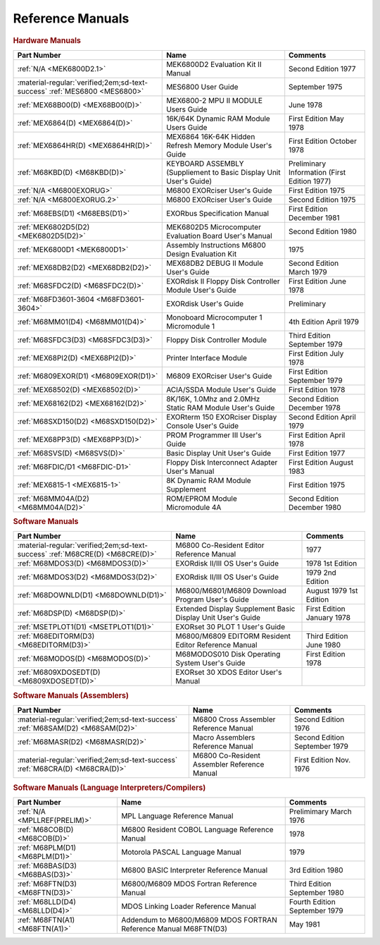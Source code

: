 .. _reference manuals page:

Reference Manuals
===================


.. rubric:: Hardware Manuals

.. csv-table:: 
   :header: "Part Number","Name","Comments" 
   :widths: auto

   ":ref:`N/A <MEK6800D2.1>`","MEK6800D2 Evaluation Kit II Manual","Second Edition 1977"
   ":material-regular:`verified;2em;sd-text-success` :ref:`MES6800 <MES6800>`","MES6800 User Guide","September 1975"
   ":ref:`MEX68B00(D) <MEX68B00(D)>`","MEX6800-2 MPU II MODULE Users Guide","June 1978"
   ":ref:`MEX6864(D) <MEX6864(D)>`","16K/64K Dynamic RAM Module Users Guide","First Edition May 1978"
   ":ref:`MEX6864HR(D) <MEX6864HR(D)>`","MEX6864 16K-64K Hidden Refresh Memory Module User's Guide","First Edition October 1978"
   ":ref:`M68KBD(D) <M68KBD(D)>`","KEYBOARD ASSEMBLY (Suppliement to Basic Display Unit User's Guide)","Preliminary Information (First Edition 1977)"
   ":ref:`N/A <M6800EXORUG>`","M6800 EXORciser User's Guide","First Edition 1975"
   ":ref:`N/A <M6800EXORUG.2>`","M6800 EXORciser User's Guide","Second Edition 1975"
   ":ref:`M68EBS(D1) <M68EBS(D1)>`","EXORbus Specification Manual","First Edition December 1981"
   ":ref:`MEK6802D5(D2) <MEK6802D5(D2)>`","MEK6802D5 Microcomputer Evaluation Board User's Manual","Second Edition 1980"
   ":ref:`MEK6800D1 <MEK6800D1>`","Assembly Instructions M6800 Design Evaluation Kit","1975"
   ":ref:`MEX68DB2(D2) <MEX68DB2(D2)>`","MEX68DB2 DEBUG II Module User's Guide","Second Edition March 1979"
   ":ref:`M68SFDC2(D) <M68SFDC2(D)>`","EXORdisk II Floppy Disk Controller Module User's Guide","First Edition June 1978"
   ":ref:`M68FD3601-3604 <M68FD3601-3604>`","EXORdisk User's Guide","Preliminary"
   ":ref:`M68MM01(D4) <M68MM01(D4)>`","Monoboard Microcomputer 1 Micromodule 1","4th Edition April 1979"
   ":ref:`M68SFDC3(D3) <M68SFDC3(D3)>`","Floppy Disk Controller Module","Third Edition September 1979"
   ":ref:`MEX68PI2(D) <MEX68PI2(D)>`","Printer Interface Module","First Edition July 1978"
   ":ref:`M6809EXOR(D1) <M6809EXOR(D1)>`","M6809 EXORciser User's Guide","First Edition September 1979"
   ":ref:`MEX68502(D) <MEX68502(D)>`","ACIA/SSDA Module User's Guide","First Edition 1978"
   ":ref:`MEX68162(D2) <MEX68162(D2)>`","8K/16K, 1.0Mhz and 2.0MHz Static RAM Module User's Guide","Second Edition December 1978"
   ":ref:`M68SXD150(D2) <M68SXD150(D2)>`","EXORterm 150 EXORciser Display Console User's Guide","Second Edition April 1979"
   ":ref:`MEX68PP3(D) <MEX68PP3(D)>`","PROM Programmer III User's Guide","First Edition April 1978"
   ":ref:`M68SVS(D) <M68SVS(D)>`","Basic Display Unit User's Guide","First Edition 1977"
   ":ref:`M68FDIC/D1 <M68FDIC-D1>`","Floppy Disk Interconnect Adapter User's Manual","First Edition August 1983"
   ":ref:`MEX6815-1 <MEX6815-1>`","8K Dynamic RAM Module Supplement","First Edition 1975"
   ":ref:`M68MM04A(D2) <M68MM04A(D2)>`","ROM/EPROM Module Micromodule 4A","Second Edition December 1980"
   
.. rubric:: Software Manuals

.. csv-table:: 
   :header: "Part Number","Name","Comments" 
   :widths: auto

   ":material-regular:`verified;2em;sd-text-success` :ref:`M68CRE(D) <M68CRE(D)>`","M6800 Co-Resident Editor Reference Manual","1977"
   ":ref:`M68MDOS3(D) <M68MDOS3(D)>`","EXORdisk II/III OS User's Guide","1978 1st Edition"
   ":ref:`M68MDOS3(D2) <M68MDOS3(D2)>`","EXORdisk II/III OS User's Guide","1979 2nd Edition"
   ":ref:`M68DOWNLD(D1) <M68DOWNLD(D1)>`","M6800/M6801/M6809 Download Program User's Guide","August 1979 1st Edition"
   ":ref:`M68DSP(D) <M68DSP(D)>`","Extended Display Supplement Basic Display Unit User's Guide","First Edition January 1978"
   ":ref:`MSETPLOT1(D1) <MSETPLOT1(D1)>`","EXORset 30 PLOT 1 User's Guide",""
   ":ref:`M68EDITORM(D3) <M68EDITORM(D3)>`","M6800/M6809 EDITORM Resident Editor Reference Manual","Third Edition June 1980"
   ":ref:`M68MODOS(D) <M68MODOS(D)>`","M68MODOS010 Disk Operating System User's Guide","First Edition 1978"   
   ":ref:`M6809XDOSEDT(D) <M6809XDOSEDT(D)>`","EXORset 30 XDOS Editor User's Manual",""   


.. rubric:: Software Manuals (Assemblers)

.. csv-table:: 
   :header: "Part Number","Name","Comments" 
   :widths: auto

   ":material-regular:`verified;2em;sd-text-success` :ref:`M68SAM(D2) <M68SAM(D2)>`","M6800 Cross Assembler Reference Manual","Second Edition 1976"
   ":ref:`M68MASR(D2) <M68MASR(D2)>`","Macro Assemblers Reference Manual","Second Edition September 1979"
   ":material-regular:`verified;2em;sd-text-success` :ref:`M68CRA(D) <M68CRA(D)>`","M6800 Co-Resident Assembler Reference Manual","First Edition Nov. 1976"


.. rubric:: Software Manuals (Language Interpreters/Compilers)

.. csv-table:: 
   :header: "Part Number","Name","Comments" 
   :widths: auto

   ":ref:`N/A <MPLLREF(PRELIM)>`","MPL Language Reference Manual","Prelimimary March 1976"
   ":ref:`M68COB(D) <M68COB(D)>`","M6800 Resident COBOL Language Reference Manual","1978"
   ":ref:`M68PLM(D1) <M68PLM(D1)>`","Motorola PASCAL Language Manual","1979"
   ":ref:`M68BAS(D3) <M68BAS(D3)>`","M6800 BASIC Interpreter Reference Manual","3rd Edition 1980"
   ":ref:`M68FTN(D3) <M68FTN(D3)>`","M6800/M6809 MDOS Fortran Reference Manual","Third Edition September 1980"
   ":ref:`M68LLD(D4) <M68LLD(D4)>`","MDOS Linking Loader Reference Manual","Fourth Edition September 1979"
   ":ref:`M68FTN(A1) <M68FTN(A1)>`","Addendum to M6800/M6809 MDOS FORTRAN Reference Manual M68FTN(D3)","May 1981"